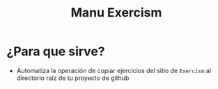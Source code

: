 #+TITLE: Manu Exercism
* ¿Para que sirve?
  - Automatiza la operación de copiar ejercicios del sitio de ~Exercism~ al directorio raíz de tu proyecto de github
